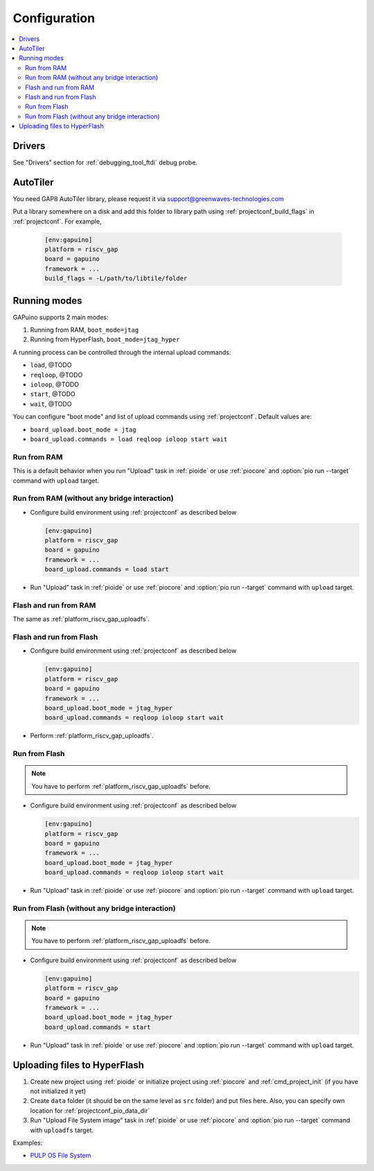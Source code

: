 ..  Copyright (c) 2014-present PlatformIO <contact@platformio.org>
    Licensed under the Apache License, Version 2.0 (the "License");
    you may not use this file except in compliance with the License.
    You may obtain a copy of the License at
       http://www.apache.org/licenses/LICENSE-2.0
    Unless required by applicable law or agreed to in writing, software
    distributed under the License is distributed on an "AS IS" BASIS,
    WITHOUT WARRANTIES OR CONDITIONS OF ANY KIND, either express or implied.
    See the License for the specific language governing permissions and
    limitations under the License.

Configuration
-------------

.. contents::
  :local:

Drivers
~~~~~~~

See "Drivers" section for :ref:`debugging_tool_ftdi` debug probe.

AutoTiler
~~~~~~~~~

You need GAP8 AutoTiler library, please request it via
`support@greenwaves-technologies.com <mailto:support@greenwaves-technologies.com>`_

Put a library somewhere on a disk and add this folder to library path using
:ref:`projectconf_build_flags` in :ref:`projectconf`. For example,

  .. code-block:: ini

    [env:gapuino]
    platform = riscv_gap
    board = gapuino
    framework = ...
    build_flags = -L/path/to/libtile/folder


Running modes
~~~~~~~~~~~~~

GAPuino supports 2 main modes:

1. Running from RAM, ``boot_mode=jtag``
2. Running from HyperFlash, ``boot_mode=jtag_hyper``

A running process can be controlled through the internal upload commands:

* ``load``, @TODO
* ``reqloop``, @TODO
* ``ioloop``, @TODO
* ``start``, @TODO
* ``wait``, @TODO

You can configure "boot mode" and list of upload commands using :ref:`projectconf`.
Default values are:

* ``board_upload.boot_mode = jtag``
* ``board_upload.commands = load reqloop ioloop start wait``

Run from RAM
^^^^^^^^^^^^

This is a default behavior when you run "Upload" task in :ref:`pioide` or use
:ref:`piocore` and :option:`pio run --target` command with ``upload`` target.

Run from RAM (without any bridge interaction)
^^^^^^^^^^^^^^^^^^^^^^^^^^^^^^^^^^^^^^^^^^^^^

* Configure build environment using :ref:`projectconf` as described below

  .. code-block:: ini

    [env:gapuino]
    platform = riscv_gap
    board = gapuino
    framework = ...
    board_upload.commands = load start

* Run "Upload" task in :ref:`pioide` or use :ref:`piocore` and
  :option:`pio run --target` command with ``upload`` target.

Flash and run from RAM
^^^^^^^^^^^^^^^^^^^^^^

The same as :ref:`platform_riscv_gap_uploadfs`.

Flash and run from Flash
^^^^^^^^^^^^^^^^^^^^^^^^

* Configure build environment using :ref:`projectconf` as described below

  .. code-block:: ini

    [env:gapuino]
    platform = riscv_gap
    board = gapuino
    framework = ...
    board_upload.boot_mode = jtag_hyper
    board_upload.commands = reqloop ioloop start wait

* Perform :ref:`platform_riscv_gap_uploadfs`.

Run from Flash
^^^^^^^^^^^^^^

.. note::
  You have to perform :ref:`platform_riscv_gap_uploadfs` before.

* Configure build environment using :ref:`projectconf` as described below

  .. code-block:: ini

    [env:gapuino]
    platform = riscv_gap
    board = gapuino
    framework = ...
    board_upload.boot_mode = jtag_hyper
    board_upload.commands = reqloop ioloop start wait

* Run "Upload" task in :ref:`pioide` or use :ref:`piocore` and
  :option:`pio run --target` command with ``upload`` target.

Run from Flash (without any bridge interaction)
^^^^^^^^^^^^^^^^^^^^^^^^^^^^^^^^^^^^^^^^^^^^^^^

.. note::
  You have to perform :ref:`platform_riscv_gap_uploadfs` before.

* Configure build environment using :ref:`projectconf` as described below

  .. code-block:: ini

    [env:gapuino]
    platform = riscv_gap
    board = gapuino
    framework = ...
    board_upload.boot_mode = jtag_hyper
    board_upload.commands = start

* Run "Upload" task in :ref:`pioide` or use :ref:`piocore` and
  :option:`pio run --target` command with ``upload`` target.

.. _platform_riscv_gap_uploadfs:

Uploading files to HyperFlash
~~~~~~~~~~~~~~~~~~~~~~~~~~~~~

1. Create new project using :ref:`pioide` or initialize project using
   :ref:`piocore` and :ref:`cmd_project_init` (if you have not initialized it yet)
2. Create ``data`` folder (it should be on the same level as ``src`` folder)
   and put files here. Also, you can specify own location for
   :ref:`projectconf_pio_data_dir`
3. Run "Upload File System image" task in :ref:`pioide` or use :ref:`piocore`
   and :option:`pio run --target` command with ``uploadfs`` target.

Examples:

* `PULP OS File System <https://github.com/pioplus/platform-riscv_gap/tree/develop/examples/gapuino-pulp-os-filesystem>`_
